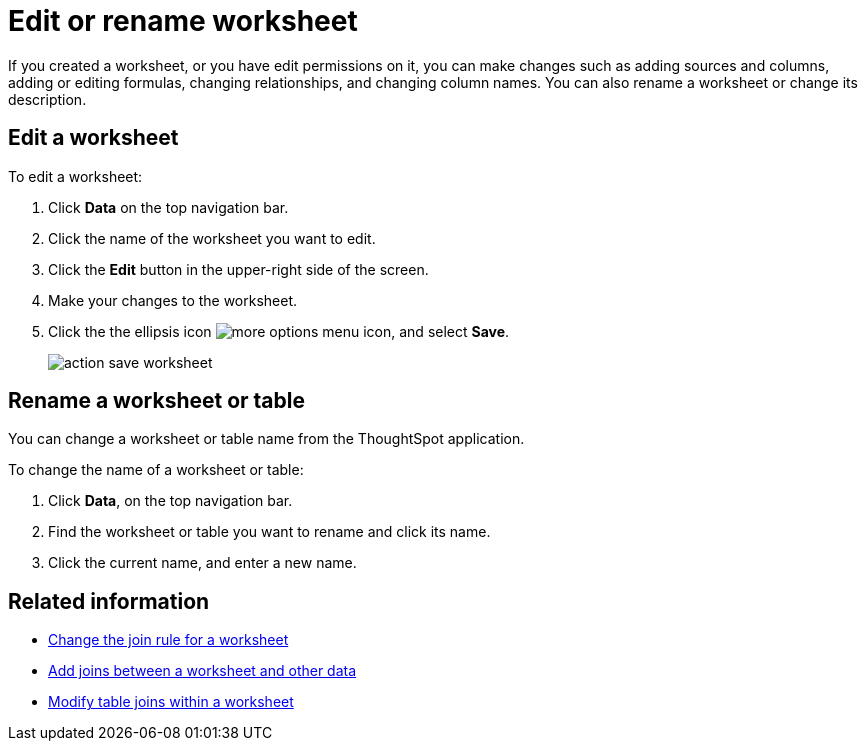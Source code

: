 = Edit or rename worksheet
:last_updated: 11/18/2019
:summary: "Anyone with the proper permissions can edit a worksheet."
:sidebar: mydoc_sidebar
:permalink: /:collection/:path.html --

If you created a worksheet, or you have edit permissions on it, you can make changes such as adding sources and columns, adding or editing formulas, changing relationships, and changing column names.
You can also rename a worksheet or change its description.

== Edit a worksheet

To edit a worksheet:

. Click *Data* on the top navigation bar.
. Click the name of the worksheet you want to edit.
. Click the *Edit* button in the upper-right side of the screen.
. Make your changes to the worksheet.
. Click the the ellipsis icon image:/images/icon-ellipses.png[more options menu icon], and select *Save*.
+
image::/images/action_save_worksheet.png[]

== Rename a worksheet or table

You can change a worksheet or table name from the ThoughtSpot application.

To change the name of a worksheet or table:

. Click *Data*, on the top navigation bar.
. Find the worksheet or table you want to rename and click its name.
. Click the current name, and enter a new name.

== Related information

* xref:/admin/worksheets/change-inclusion-rule.adoc[Change the join rule for a worksheet]
* xref:/admin/worksheets/add-joins.adoc[Add joins between a worksheet and other data]
* xref:/admin/worksheets/mod-ws-internal-joins.adoc[Modify table joins within a worksheet]
